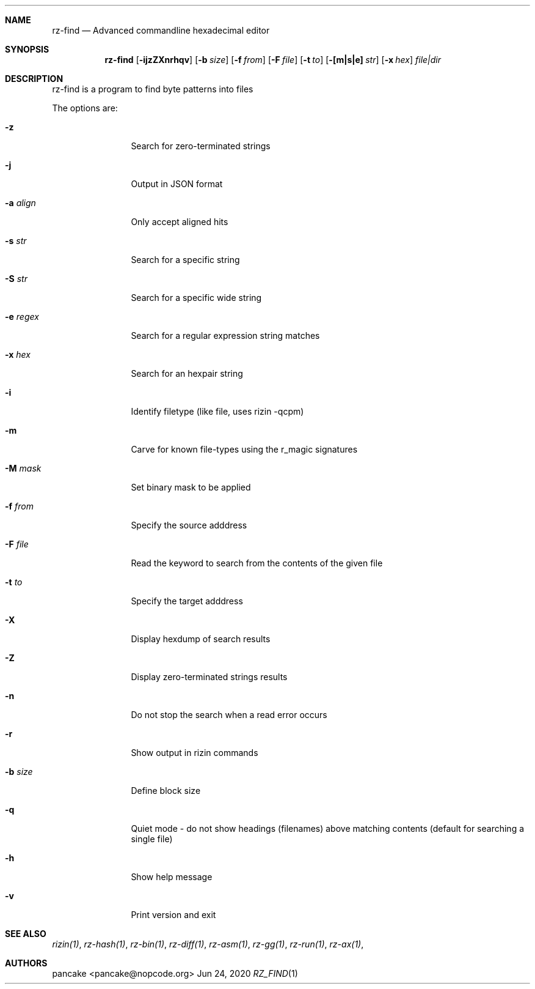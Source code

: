 .Dd Jun 24, 2020
.Dt RZ_FIND 1
.Sh NAME
.Nm rz-find
.Nd Advanced commandline hexadecimal editor
.Sh SYNOPSIS
.Nm rz-find
.Op Fl ijzZXnrhqv
.Op Fl b Ar size
.Op Fl f Ar from
.Op Fl F Ar file
.Op Fl t Ar to
.Op Fl [m|s|e] Ar str
.Op Fl x Ar hex
.Ar file|dir
.Sh DESCRIPTION
rz-find is a program to find byte patterns into files
.Pp
The options are:
.Bl -tag -width Fl
.It Fl z
Search for zero-terminated strings
.It Fl j
Output in JSON format
.It Fl a Ar align
Only accept aligned hits
.It Fl s Ar str
Search for a specific string
.It Fl S Ar str
Search for a specific wide string
.It Fl e Ar regex
Search for a regular expression string matches
.It Fl x Ar hex
Search for an hexpair string
.It Fl i
Identify filetype (like file, uses rizin -qcpm)
.It Fl m
Carve for known file-types using the r_magic signatures
.It Fl M Ar mask
Set binary mask to be applied
.It Fl f Ar from
Specify the source adddress
.It Fl F Ar file
Read the keyword to search from the contents of the given file
.It Fl t Ar to
Specify the target adddress
.It Fl X
Display hexdump of search results
.It Fl Z
Display zero-terminated strings results
.It Fl n
Do not stop the search when a read error occurs
.It Fl r
Show output in rizin commands
.It Fl b Ar size
Define block size
.It Fl q
Quiet mode - do not show headings (filenames) above matching contents (default for searching a single file)
.It Fl h
Show help message
.It Fl v
Print version and exit
.El
.Sh SEE ALSO
.Pp
.Xr rizin(1) ,
.Xr rz-hash(1) ,
.Xr rz-bin(1) ,
.Xr rz-diff(1) ,
.Xr rz-asm(1) ,
.Xr rz-gg(1) ,
.Xr rz-run(1) ,
.Xr rz-ax(1) ,
.Sh AUTHORS
.Pp
pancake <pancake@nopcode.org>
